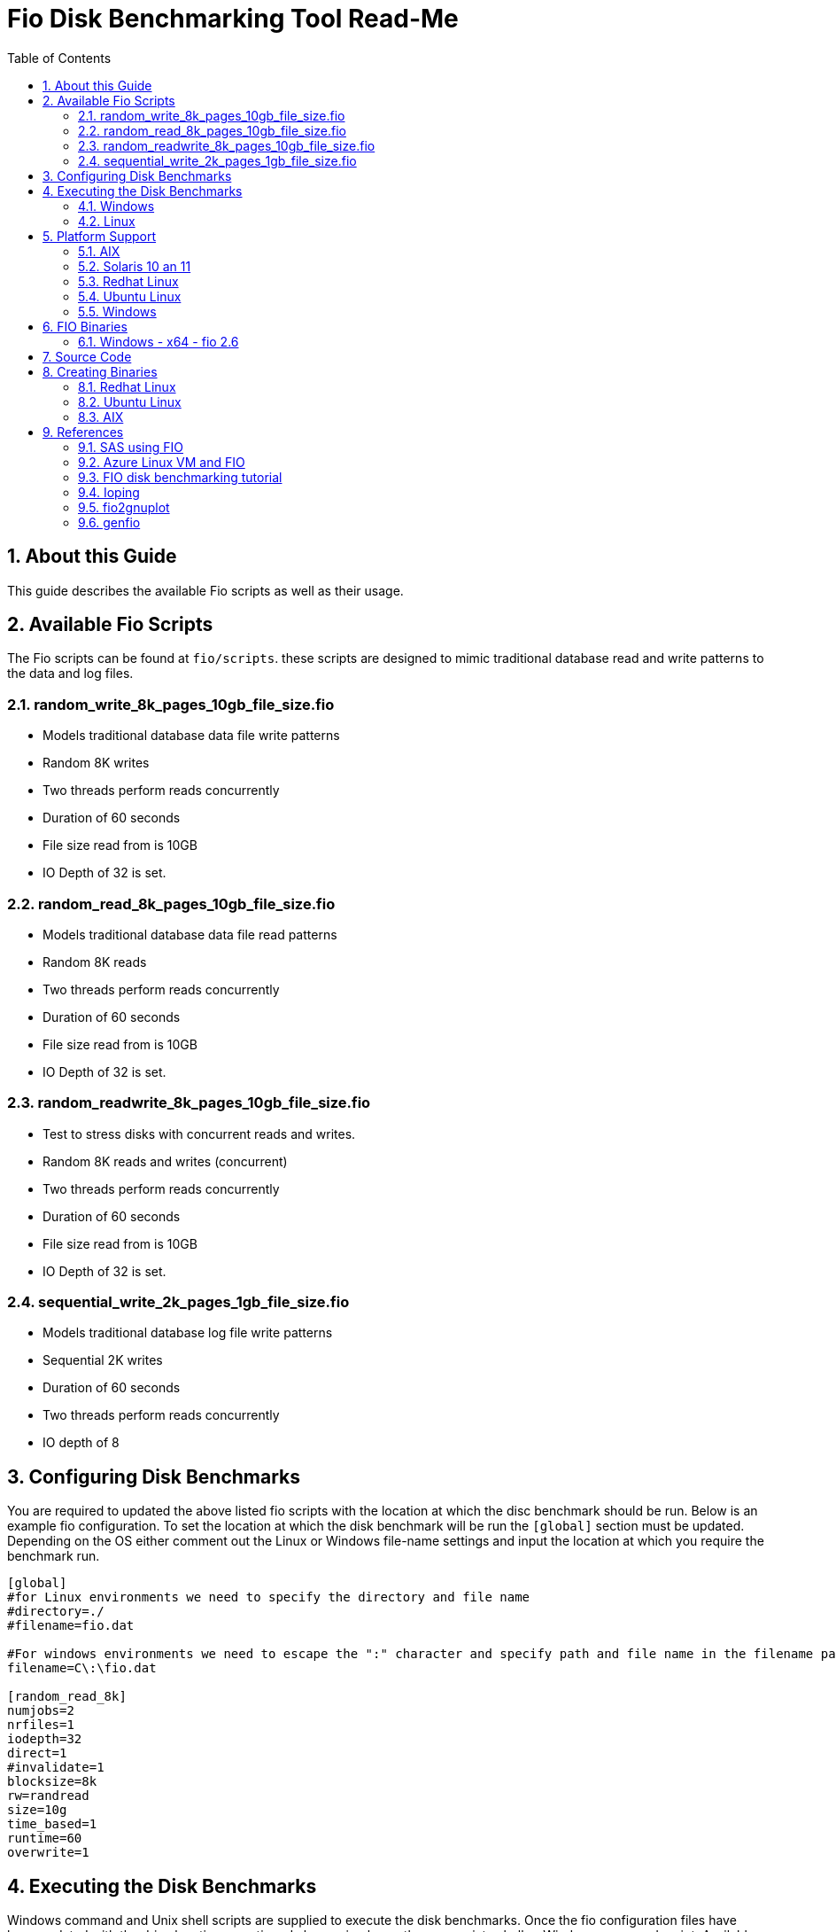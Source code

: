 = Fio Disk Benchmarking Tool Read-Me
:sectnums:
:toc: left

== About this Guide

This guide describes the available Fio scripts as well as their usage.

== Available Fio Scripts
The Fio scripts can be found at ```fio/scripts```. these scripts are designed to mimic traditional database read and write patterns to the data and log files.

=== random_write_8k_pages_10gb_file_size.fio
* Models traditional database data file write patterns
* Random 8K writes
* Two threads perform reads concurrently
* Duration of 60 seconds
* File size read from is 10GB
* IO Depth of 32 is set.

=== random_read_8k_pages_10gb_file_size.fio
* Models traditional database data file read patterns
* Random 8K reads
* Two threads perform reads concurrently
* Duration of 60 seconds
* File size read from is 10GB
* IO Depth of 32 is set.

=== random_readwrite_8k_pages_10gb_file_size.fio
* Test to stress disks with concurrent reads and writes.
* Random 8K reads and writes (concurrent)
* Two threads perform reads concurrently
* Duration of 60 seconds
* File size read from is 10GB
* IO Depth of 32 is set.

=== sequential_write_2k_pages_1gb_file_size.fio
* Models traditional database log file write patterns
* Sequential 2K writes
* Duration of 60 seconds
* Two threads perform reads concurrently
* IO depth of 8

== Configuring Disk Benchmarks
You are required to updated the above listed fio scripts with the location at which the disc benchmark should be run. Below is an example fio configuration. To set the location at which the disk benchmark will be run the ```[global]``` section must be updated. Depending on the OS either comment out the Linux or Windows file-name settings and input the location at which you require the benchmark run. 

[source,ini]
```
[global]
#for Linux environments we need to specify the directory and file name
#directory=./
#filename=fio.dat

#For windows environments we need to escape the ":" character and specify path and file name in the filename parameter.
filename=C\:\fio.dat

[random_read_8k]
numjobs=2
nrfiles=1
iodepth=32
direct=1
#invalidate=1
blocksize=8k
rw=randread
size=10g
time_based=1
runtime=60
overwrite=1
```


== Executing the Disk Benchmarks
Windows command and Unix shell scripts are supplied to execute the disk benchmarks. Once the fio configuration files have been updated with the drive locations mentioned above, simply run the appropriate shell or Windows command script. Available scripts as follows.

=== Windows
* ```test_data_write.cmd```
* ```test_data_read.cmd```
* ```test_data_concurrent_read_and_write.cmd```
* ```test_log_write.cmd```

=== Linux
* ```test_data_write.sh```
* ```test_data_read.sh```
* ```test_data_concurrent_read_and_write.sh```
* ```test_log_write.sh```

== Platform Support

=== AIX

Open source binary install packages for AIX in RPM format are available from:

* http://www.bullfreeware.com/
* http://www.perzl.org/aix/

Information FIO for AIX can be found at:

* http://www.perzl.org/aix/index.php?n=Main.Fio

The RPM package of FIO for AIX can be downloaded from:

* http://www.oss4aix.org/download/RPMS/fio/fio-2.1.12-1.aix5.3.ppc.rpm

Install FIO via command (if fio is not currently installed):
[source,bash]
----
$ wget http://www.oss4aix.org/download/RPMS/fio/fio-2.6-1.aix5.3.ppc.rpm
$ sudo rpm -ivh --nodeps fio-2.6-1.aix5.3.ppc.rpm
----

Upgrade FIO via command (if a previous version of fio is already installed)
[source,bash]
----
$ wget http://www.oss4aix.org/download/RPMS/fio/fio-2.6-1.aix5.3.ppc.rpm
$ sudo rpm -Uvh --nodeps fio-2.6-1.aix5.3.ppc.rpm
----

=== Solaris 10 an 11

Install fio on Solaris 10 and 11:

[source,bash]
----
pkgadd -d http://get.opencsw.org/now
/opt/csw/bin/pkgutil -U
/opt/csw/bin/pkgutil -y -i fio 
/usr/sbin/pkgchk -L CSWfio # list files
----

=== Redhat Linux

RPM packages for Redhat can be found at:

* http://rpmfind.net[http://rpmfind.net]


==== Redhat 7

[source,bash]
----
wget http://mirrors.liquidweb.com/fedora-epel/7/x86_64/e/epel-release-7-5.noarch.rpm
rpm -iv epel-release-7-5.noarch.rpm
yum update
yum install fio -y
----

=== Ubuntu Linux

[source,bash]
----
$ sudo apt-get install fio
----

=== Windows

* http://bluestop.org/fio/

== FIO Binaries

=== Windows - x64 - fio 2.6

* bin\win-x64\fio-2.6-x64\fio.exe
* init_win_x64.cmd

== Source Code

* https://github.com/axboe/fio
* https://github.com/axboe/fio/commits/master
* https://github.com/axboe/fio/releases - currently at v2.8 as of 22-MAR-2016

== Creating Binaries

=== Redhat Linux

[source,bash]
----
sudo yum groupinstall "Development Tools"
sudo yum install libaio
sudo yum install libaio-devel
----

[source,bash]
----
wget https://github.com/axboe/fio/archive/fio-2.6.tar.gz
tar xfvz fio-2.6.tar.gz
cd fio-fio-2.6
./configure
make
sudo make install
cd ..
rm -f -r fio-fio-2.6
rm -f    fio-2.6.tar.gz
----

=== Ubuntu Linux

[source,bash]
----
sudo apt-get install build-essential
sudo apt-get install zlib1g-dev
sudo apt-get install libaio1
sudo apt-get install libaio-dev
----

[source,bash]
----
wget https://github.com/axboe/fio/archive/fio-2.6.tar.gz
tar xfvz fio-2.6.tar.gz
cd fio-fio-2.6
./configure
make
sudo make install
cd ..
rm -f -r fio-fio-2.6
rm -f    fio-2.6.tar.gz
----

=== AIX 

[source,bash]
----
wget http://www.oss4aix.org/download/RPMS/fio/fio-2.6-1.aix5.3.ppc.rpm
----

== References

=== SAS using FIO

http://support.sas.com/resources/papers/proceedings13/479-2013.pdf

=== Azure Linux VM and FIO

http://www.edmondek.com/Test-Disk-Performance-on-an-Azure-Linux-VM/

=== FIO disk benchmarking tutorial

https://wiki.mikejung.biz/Benchmarking#Fio

=== Ioping

* https://wiki.mikejung.biz/Benchmarking#ioping_Installation_and_Commands
* https://github.com/koct9i/ioping
* https://github.com/koct9i/ioping/archive/master.zip

=== fio2gnuplot

http://tfindelkind.com/2015/09/16/fio-flexible-io-tester-part9-fio2gnuplot-to-visualize-the-output/


=== genfio

http://blogs.rdoproject.org/6110/adding-new-3rd-party-tools-in-fio

